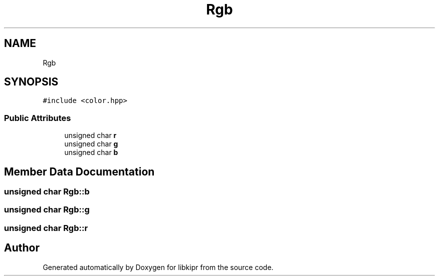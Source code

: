 .TH "Rgb" 3 "Wed Sep 4 2024" "Version 1.0.0" "libkipr" \" -*- nroff -*-
.ad l
.nh
.SH NAME
Rgb
.SH SYNOPSIS
.br
.PP
.PP
\fC#include <color\&.hpp>\fP
.SS "Public Attributes"

.in +1c
.ti -1c
.RI "unsigned char \fBr\fP"
.br
.ti -1c
.RI "unsigned char \fBg\fP"
.br
.ti -1c
.RI "unsigned char \fBb\fP"
.br
.in -1c
.SH "Member Data Documentation"
.PP 
.SS "unsigned char Rgb::b"

.SS "unsigned char Rgb::g"

.SS "unsigned char Rgb::r"


.SH "Author"
.PP 
Generated automatically by Doxygen for libkipr from the source code\&.
